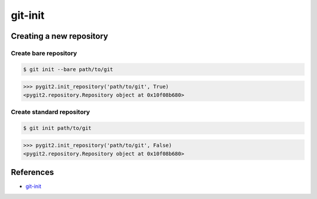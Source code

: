 **********************************************************************
git-init
**********************************************************************

----------------------------------------------------------------------
Creating a new repository
----------------------------------------------------------------------

======================================================================
Create bare repository
======================================================================

.. code-block:: bash

    $ git init --bare path/to/git

.. code-block:: python

    >>> pygit2.init_repository('path/to/git', True)
    <pygit2.repository.Repository object at 0x10f08b680>

======================================================================
Create standard repository
======================================================================

.. code-block:: bash

    $ git init path/to/git

.. code-block:: python

    >>> pygit2.init_repository('path/to/git', False)
    <pygit2.repository.Repository object at 0x10f08b680>

----------------------------------------------------------------------
References
----------------------------------------------------------------------

- git-init_

.. _git-init: https://www.kernel.org/pub/software/scm/git/docs/git-init.html
